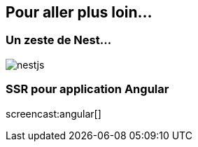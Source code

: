 == Pour aller plus loin...

=== Un zeste de Nest...

image::nestjs.png[]

=== SSR pour application Angular

screencast:angular[]